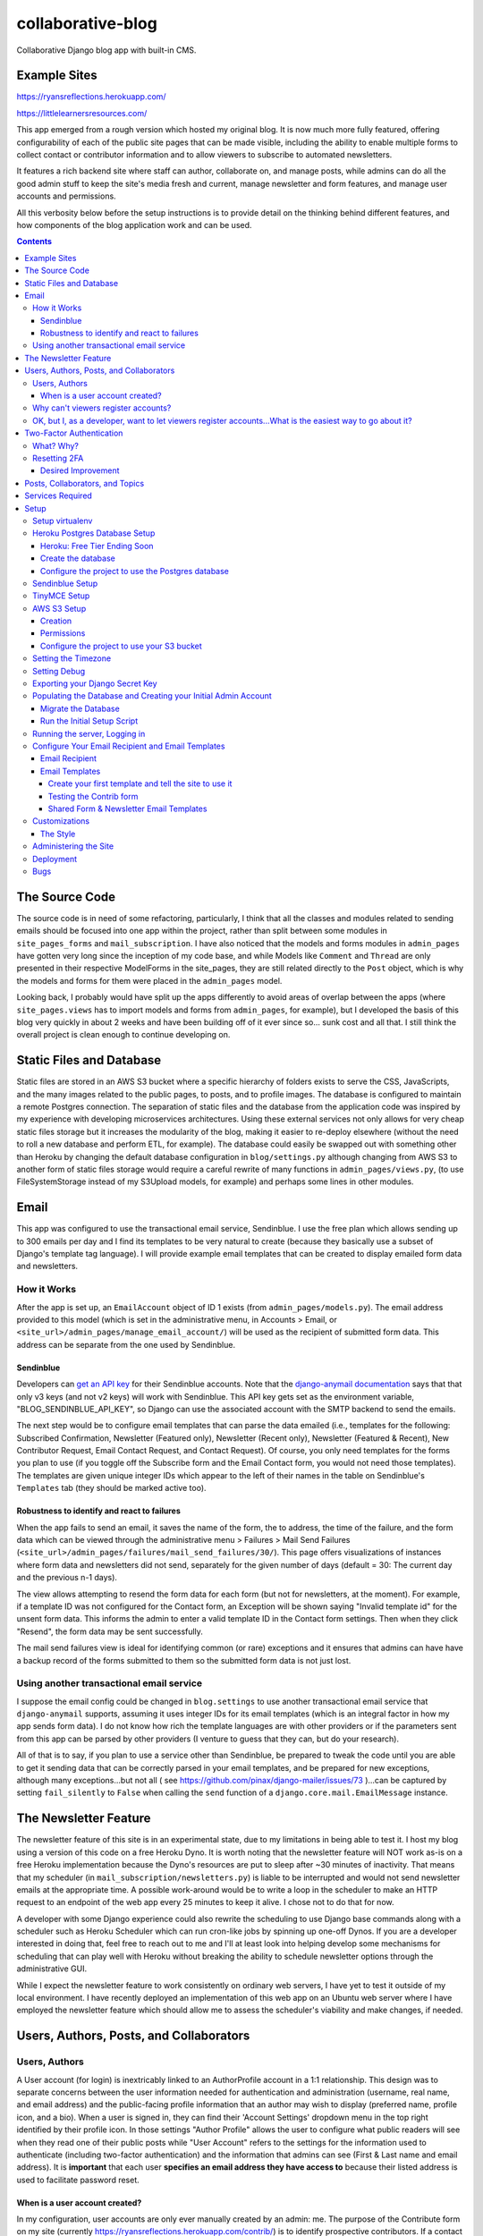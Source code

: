 *******************
collaborative-blog
*******************

Collaborative Django blog app with built-in CMS.

Example Sites
#############

https://ryansreflections.herokuapp.com/

https://littlelearnersresources.com/

.. image:: ./readme_images/showcase-1-home.png
    :width: 800
    :alt: Showcase home page in desktop and mobile views


.. image:: ./readme_images/showcase-2-topics-timeline.png
    :width: 800
    :alt: Showcase Topics and Timeline pages


.. image:: ./readme_images/showcase-3-posts.png
    :width: 800
    :alt: Showcase Posts pages


.. image:: ./readme_images/showcase-4-admin.png
    :width: 800
    :alt: Showcase site administration menu and Mail Send Failures page


This app emerged from a rough version which hosted my original blog. It is now
much more fully featured, offering configurability of each of the public site
pages that can be made visible, including the ability to enable multiple forms
to collect contact or contributor information and to allow viewers to subscribe
to automated newsletters.

It features a rich backend site where staff can author, collaborate on, and
manage posts, while admins can do all the good admin stuff to keep the site's
media fresh and current, manage newsletter and form features, and manage user
accounts and permissions.

All this verbosity below before the setup instructions is to provide detail on
the thinking behind different features, and how components of the blog application
work and can be used.

.. contents:: Contents

The Source Code
##################

The source code is in need of some refactoring, particularly, I think that all
the classes and modules related to sending emails should be focused into one
app within the project, rather than split between some modules in ``site_pages_forms``
and ``mail_subscription``. I have also noticed that the models and forms modules in
``admin_pages`` have gotten very long since the inception of my code base, and while
Models like ``Comment`` and ``Thread`` are only presented in their respective
ModelForms in the site_pages, they are still related directly to the ``Post`` object,
which is why the models and forms for them were placed in the ``admin_pages`` model.

Looking back, I probably would have split up the apps differently to avoid
areas of overlap between the apps (where ``site_pages.views`` has to import models
and forms from ``admin_pages``, for example), but I developed the basis of this blog
very quickly in about 2 weeks and have been building off of it ever since so...
sunk cost and all that. I still think the overall project is clean enough to
continue developing on.

Static Files and Database
############################

Static files are stored in an AWS S3 bucket where a specific hierarchy of
folders exists to serve the CSS, JavaScripts, and the many images related
to the public pages, to posts, and to profile images. The database is configured
to maintain a remote Postgres connection. The separation of static files and the
database from the application code was inspired by my experience with developing
microservices architectures. Using these external services not only allows for
very cheap static files storage but it increases the modularity of the blog,
making it easier to re-deploy elsewhere (without the need to roll a new database
and perform ETL, for example). The database could easily be swapped out with
something other than Heroku by changing the default database configuration
in ``blog/settings.py`` although changing from AWS S3 to another form of static
files storage would require a careful rewrite of many functions in ``admin_pages/views.py``,
(to use FileSystemStorage instead of my S3Upload models, for example) and perhaps
some lines in other modules.

Email
########

This app was configured to use the transactional email service, Sendinblue. I
use the free plan which allows sending up to 300 emails per day and I find its
templates to be very natural to create (because they basically use a subset of
Django's template tag language). I will provide example email templates that
can be created to display emailed form data and newsletters.

How it Works
------------

After the app is set up, an ``EmailAccount`` object of ID 1 exists (from ``admin_pages/models.py``).
The email address provided to this model (which is set in the administrative menu,
in Accounts > Email, or ``<site_url>/admin_pages/manage_email_account/``) will be
used as the recipient of submitted form data. This address can be separate from
the one used by Sendinblue.

Sendinblue
**********

Developers can `get an API key <https://help.sendinblue.com/hc/en-us/articles/209467485-What-s-an-API-key-and-how-can-I-get-mine->`_
for their Sendinblue accounts. Note that the `django-anymail documentation <https://anymail.dev/en/stable/esps/sendinblue/>`_
says that that only v3 keys (and not v2 keys) will work with Sendinblue. This
API key gets set as the environment variable, "BLOG_SENDINBLUE_API_KEY", so
Django can use the associated account with the SMTP backend to send the emails.

The next step would be to configure email templates that can parse the data
emailed (i.e., templates for the following: Subscribed Confirmation, Newsletter
(Featured only),  Newsletter (Recent only), Newsletter (Featured & Recent),
New Contributor Request, Email Contact Request, and Contact Request). Of course,
you only need templates for the forms you plan to use (if you toggle off the
Subscribe form and the Email Contact form, you would not need those templates).
The templates are given unique integer IDs which appear to the left of their
names in the table on Sendinblue's ``Templates`` tab (they should be marked active
too).

Robustness to identify and react to failures
********************************************

When the app fails to send an email, it saves the name of the form, the to address,
the time of the failure, and the form data which can be viewed through the
administrative menu > Failures > Mail Send Failures (``<site_url>/admin_pages/failures/mail_send_failures/30/``).
This page offers visualizations of instances where form data and newsletters did not
send, separately for the given number of days (default = 30: The current day and the
previous n-1 days).

The view allows attempting to resend the form data for each
form (but not for newsletters, at the moment). For example, if a template ID was not
configured for the Contact form, an Exception will be shown saying "Invalid template id"
for the unsent form data. This informs the admin to enter a valid template ID
in the Contact form settings. Then when they click "Resend", the form data may
be sent successfully.

The mail send failures view is ideal for identifying common (or rare) exceptions and
it ensures that admins can have have a backup record of the forms submitted to them
so the submitted form data is not just lost.

Using another transactional email service
-----------------------------------------

I suppose the email config could be changed in ``blog.settings`` to use another
transactional email service that ``django-anymail`` supports, assuming it uses
integer IDs for its email templates (which is an integral factor in how my
app sends form data). I do not know how rich the template languages are with other
providers or if the parameters sent from this app can be parsed by other providers
(I venture to guess that they can, but do your research).

All of that is to say, if you plan to use a service other than Sendinblue, be
prepared to tweak the code until you are able to get it sending data that can
be correctly parsed in your email templates, and be prepared for new exceptions,
although many exceptions...but not all
( see https://github.com/pinax/django-mailer/issues/73 )...can be captured by setting
``fail_silently`` to ``False`` when calling the ``send`` function of a ``django.core.mail.EmailMessage``
instance.

The Newsletter Feature
#########################

The newsletter feature of this site is in an experimental state, due to my
limitations in being able to test it. I host my blog using a version of this
code on a free Heroku Dyno. It is worth noting that the newsletter feature will
NOT work as-is on a free Heroku implementation because the Dyno's resources are
put to sleep after ~30 minutes of inactivity. That means that my scheduler
(in ``mail_subscription/newsletters.py``) is liable to be interrupted and would not
send newsletter emails at the appropriate time. A possible work-around would be
to write a loop in the scheduler to make an HTTP request to an endpoint of the
web app every 25 minutes to keep it alive. I chose not to do that for now.

A developer with some Django experience could also rewrite the scheduling to
use Django base commands along with a scheduler such as Heroku Scheduler which
can run cron-like jobs by spinning up one-off Dynos. If you are a developer
interested in doing that, feel free to reach out to me and I'll at least look
into helping develop some mechanisms for scheduling that can play well with
Heroku without breaking the ability to schedule newsletter options through the
administrative GUI.

While I expect the newsletter feature to work consistently on ordinary web servers,
I have yet to test it outside of my local environment. I have recently deployed an
implementation of this web app on an Ubuntu web server where I have employed the
newsletter feature which should allow me to assess the scheduler's viability and
make changes, if needed.

Users, Authors, Posts, and Collaborators
###########################################

Users, Authors
--------------

A User account (for login) is inextricably linked to an AuthorProfile account in
a 1:1 relationship. This design was to separate concerns between the user
information needed for authentication and administration (username, real name,
and email address) and the public-facing profile information that an author may
wish to display (preferred name, profile icon, and a bio). When a user is signed
in, they can find their 'Account Settings' dropdown menu in the top right
identified by their profile icon. In those settings "Author Profile" allows the
user to configure what public readers will see when they read one of their public
posts while "User Account" refers to the settings for the information used to
authenticate (including two-factor authentication) and the information that admins
can see (First & Last name and email address). It is **important** that each user
**specifies an email address they have access to** because their listed address is
used to facilitate password reset.


When is a user account created?
*******************************

In my configuration, user accounts are only ever manually created by an admin: me.
The purpose of the Contribute form on my site (currently https://ryansreflections.herokuapp.com/contrib/)
is to identify prospective contributors. If a contact seems like someone worth
giving access to post on my blog (currently no one, because I'm pretty sure no one
reads my blog), I will take their desired username, first name, last name, and
email address, and use that information to create an account for them.

My process after receiving an email with an instance of 'Contribute' form data is as
follows:

1) Create a user account from the admin side using the info provided in the form.
Set some bogus password (I should write a password generator on the account
creation view).

2) Send the user a personal email detailing their username and email, where to login,
etc., and a link to the password reset page (https://ryansreflections.herokuapp.com/users/reset_password/).
(I may eventually automate the sending, if not the composing, of such an email too).

Then the user's process upon receiving my email is:

1) Visit the password reset link, enter the email address associated with the
account, follow the reset link emailed, and follow the reset steps on the site.

2) At the end of password reset, the user is prompted to log in. After logging
in, they will be asked to configure a two-factor authentication (2FA) option. The
user will need a smart mobile device to install an authentication app such as
Google Authenticator. Once installed, they need to scan the provided QR code to
set up the 2FA. Then they will have to enter the 2FA token in order to complete
sign-in.

Why can't viewers register accounts?
------------------------------------

My answer to this question is multifaceted:

1) I didn't feel like it. This is the main reason. A viewer can already subscribe to
receive email newsletters and commenting is open to everyone. Giving a viewer an account
would mean that the account *does* something extra for them -- maybe they could have a
profile and their screen name and profile image could show up on their comments (right now,
if an author comments, their preferred name is used). Or maybe they could have a little
view where they can access their favorited posts. But making entirely new functionality
so someone can have a profile pic in the comments or so that someone can effectively do
what their browser's bookmark tool can do is not worth my time.

2) It presents an extra governance problem. There are more accounts of people
that you, as an admin, don't know. Some could have bad intentions. Many more
could just be forgetful or stupid, lock themselves out, and fill admins' inboxes
with messages for assistance. The governance problem is also characterized by
having more people's data. If I extened the app so that anyone could register an
account, I would plan for the future and expect a large quantity of users demanding
more account information be stored, primarily to make a feasible account recovery
process. I am very much a minimalist when it comes to storing personal information; my goal
is to do as much as possible for the user experience with as little information as
possible. At this time, I am not interested in collecting or storing a considerably
greater, and probably more detailed, volume of personal information that could come
with free account registration.

3) I've touched on this, but letting viewers register accounts does not accomplish much.
My suspicion is that most viewers will be casual. Frequent viewers who really want to
get involved in the community can simply contact the admin through the Contribute page
to get an account and contribute as an author. As the blog expands, trusted members who
the admin is acquainted with (hopefully well acquainted with) may be promoted to admin
to help manage the website. The candidate contributors do need to be vetted, at least
losely, to ensure their intentions and their writing skills. If there is a bottleneck
in people getting accounts, that is also a soft check against those who requested to
be a contributor who are not particularly dedicated to the blog's community.


OK, but I, as a developer, want to let viewers register accounts...What is the easiest way to go about it?
----------------------------------------------------------------------------------------------------------

I have left the blog open to be easy to allow for viewers to register user accounts
for possible future growth although, as you can read above, I am not compelled to
do that myself right now. If you wanted to transform this blog, to say, have a very
engaging social media-type community, you may want to let users register their own
accounts. Currently, standard accounts are really staff accounts (meaning ``user.is_staff == True``).
All users with staff (and not superuser) permissions have access to their user profile,
their author profile, and the ability to manage the posts they author (Create, Read,
Update, & Delete posts they author). They can also manage posts that they collaborate
on.

Admins are accounts that not only have the ``staff`` permission but the ``superuser``
one as well. With that, they can manage...everything. The site look, the content
of pages, which pages are accessible and visible to the public, the newsletter,
all other user accounts, an email denylist for spammers, and configure SEO.

That means a user without superuser or staff permission could be designated as
a "regular" user who has some type of profile access that does not allow them
to manage posts or other more elevated privelege. You could use a similar method
to my register method found in the ``users.views`` module, omitting the ``is_staff``
assignment. At this point, I would consider using groups to designate types of
users to make permissions easier to assign and revoke (you might have 3 types
of users but one day you might have 4, then 5, so future-proofing is never bad).

If you want just any rando to be able to become an author on the blog (some kinda
anarchist blog), you could simply put up a registration page and link it in the
main navigation. The registration page would be just like the one I have used for
creating new users on the admin side, sans the "Is admin" checkbox. Then they
would get to create their own accounts. If you are an anarchist or a die-hard
libertarian interested in this ability to offer an underregulated free-speech blog
platform, I'd be happy to spend a few hours developing/designing it for you (in
other words, spend 10 minutes developing and like 200 minutes making the HTML look
right!).


Two-Factor Authentication
#########################

What? Why?
----------

My app has recently been configured to use 2FA tokens as a mandatory method for
users to have access to their accounts and the staff side of the site. From a
security perspective, 2FA should be mandatory in 2022, even at the expense of
convenience. So a developer could technically gut all the two-factor stuff from
the app, point the login URL back to my original login view in the users app,
tweak a few of my ``admin_pages`` templates and successfully use the site without
2FA, but nobody would be winning in that scenario: accounts would all be vulnerable
because of phishing attempts (do not underestimate the stupidity of any of your
users).

While there are certainly more convenient means than token generation, it is the
most reliable, not depending on the smart device to have any Internet connection.
It might be nice to have push notifications provided by the authenticator app and
use the OTP tokens as a backup option, but I'm too lazy to do that. Nobody pays me :)

Resetting 2FA
-------------

Users can always reset their own 2FA from their own account settings through
``Account Settings`` > ``User Account`` > ``2FA Settings`` > ``Reset Two-Factor Authentication``.
After that is done, they are immediately asked to configure a new 2FA method before they
can get back into the staff side of the site. Of course there is an obvious problem here:
If a user cannot *use* their 2FA method anymore, they cannot finish logging in to reset it
(a common example in my institution is when a user gets a new phone, haphazardly thinking
that their OTP codes will magically transfer to their new phone, which is an understandable
expectation given the way most app data transfers seemlessly). This is **why it is essential
for users to store their backup tokens**.

Backup tokens are also found on the 2FA Settings page
(``Account Settings`` > ``User Account`` > ``2FA Settings`` > ``Show Tokens``). They should store
these somewhere where they are (1) secure and (2) easy to locate. **It is strongly recommended**
to **instruct users to save these tokens** after setting up their accounts.

Desired Improvement
*******************

**TL;DR**:

I will probably improve the capability of resetting 2FA by giving admins the ability
to reset 2FA on behalf of users **verbally** requesting it. In order to avoid undermining
security, admins will need to verify two pieces of personal information, again, **verbally**,
before fulfilling the request for 2FA reset (to securely confirm identity). The personal
information will not be mandatory to store on the site with the condition that admins will
only be able to do a reset contingent on there being personal information for a user that
can be verified.


The current 2FA setup is workable, but it still is not quite ready for institutional use,
to me, because the user can still be locked out of their account (if they don't have access
to their tokens). I will likely be prioritizing an administrative capability to reset 2FA
for the user so that they will be able to get to the 2FA configuration prompt. This will
necessitate more user account information, however, to avoid undermining the security (e.g.,
any user could claim they are the account owner and request 2FA reset; that threat is 
absolutely critical because if a user's email account was compromised, the hacker could
impersonate them by sending from the account and once 2FA is reset, all the hacker would
need to do is set up their own 2FA method using the account, because if the hacker is in
control of the email account, they are able to reset the user's password on the blog).

In the U.S., the last four digits of someone's Social Security Number (SSN) is one personally
identifiable (and still ubiquitously actually known) bit of information. More universally,
everyone knows their date of birth. My plan, at least in abstract, is to put form fields
in the User account settings form to enter last 4 digits of SSN (if applicable), date of
birth, and a challenge question from a fixed set of possible questions. It will be on the user
to enter this information after they initially set up 2FA on their account.

If the user contacts me or another admin, asking us to reset 2FA, our first recommendation
will be for the user to use a backup token and reset on their end. If that is not possible,
the admin will be required to verify either date of birth AND either SSN or the challenge
question (date of birth alone is woefully inadequate). These should ONLY be verified over
the phone or secure teleconference (or in-person if they have the luxury). If the user
cannot provide the necessary personally identifiable information, they should not be granted
the reset since we cannot prove their identity.

Lastly, because of the context of this blog, many users may not feel comfortable storing such
personal information in the site. Understandably so. If a user happens accross my blog, likes
what they read, and thinks "I could contribute to this blog", they may fill out my contribute
form and get setup to write posts on my blog, but they will have never met me in person, nor
will they have had a previous history with me. If I make it mandatory for them to enter their
personal info., they may very well say "forget it" (rightfully so; I wouldn't provide such
information unless I had a personal relationship with the site admin). So the personally
identifiable information should be optional, but it should be clear to users that if they do
not provide the PII and they somehow lose their backup tokens and cannot use 2FA, we will NOT
be able to help them get into their account.

Posts, Collaborators, and Topics
###################################

All posts can have a splash image, 1:N topics, one and only one main author (associated by
AuthorProfile), and 0:N collaborating authors. Collaborators have the same permissions to
the post as the original author, sans the ability to delete the post or manage collaborators.
If an author who is also a site admin is added as a collaborator on a post, the admin will
have all the same permissions as the original author, including the ability to delete the post
and manage collaborators. All posts have an ``og_date`` field, referring to their original
creation DateTime timestamp, and a ``date`` field (which I should have named ``date_last_mod``)
indicating the the last modified date and time.

``Topic`` objects have a ``name`` (e.g., "Sportsball") and a ``splash_image``, and can be marked
as featured using the ``is_featured`` boolean. When a topic is marked as featured, it gets
listed in a large box with its splash image behind it on the topics page. All topics
that exist (featured or not) are listed as links which can be filtered by name on the
topics page. Clicking a topic link on the topics page loads a 'topic_posts' view where
posts that include that topic are shown from most recent to oldest, and are searchable.

Services Required
#################

I will use free tiers of all the services besides the standard AWS S3 bucket storage.
While it is technically not free ($0.023/GB/month for my project; see https://aws.amazon.com/s3/pricing/),
my monthly costs are so low (fractions of a cent to a cent) that my invoices are waived.

- AWS S3 standard bucket
- Remote database (I will walk through setting up Postgres on Heroku)
- Sendinblue account
- TinyMCE account

Setup
######

Setup will be easiest to follow in the sequence I have written these sections in. For setup,
I recommend using a staging environment and then once everything seems to be working, to
move the configuration to a production server.

I will assume that Python is installed and that you can access it from a shell. If not,
there's this wonderful resource called the World Wide Web that can help. I will be using
Powershell and will leave some examples for Debian-based Linux as well.

Setup virtualenv
----------------

For this project, we want to first set up a virtual environment. This way, we can install
dependencies to this virtual environment rather than our global Python environment. This
will make it easier to track the dependencies our application uses, and easier to deploy
our project.

1. First, open your terminal to the main folder of this cloned repository and make sure you
have the virtualenv package installed:

``pip install --user virtualenv```

In Ubuntu-based distributions, you can install it using:

``sudo apt install python3-venv``

2. Create the virtualenv (still in the main repo folder):

``python -m venv venv``

3. Activate it.

3a. In PowerShell:

``.\venv\Scripts\activate``

3b. In Linux:

``source .venv/bin/activate```

To deactivate it (when you want to use your user Python environment), simply type
``deactivate``.

4. Install the requirements.

``pip install -r requirements.txt``

(You will have to use ``pip3`` in Linux)


Heroku Postgres Database Setup
------------------------------

Heroku: Free Tier Ending Soon
*****************************

Unfortunately, Heroku has recently announced that free Dynos and Heroku Postgres databases will no
longer be available starting on November 28, 2022. These will need to be upgraded to avoid disruption
and deletion of the free-tier services.

Create the database
*******************

First, we will set up a remote database. Of course, you do not have to use Heroku or even Postgres
to host the database, but it is what I will use in this example.

1. If you don't have an account, make a free one and sign in.

2. After you are signed in, create a new app. Name it whatever you'd like.

.. image:: ./readme_images/heroku-1-create-app.png
    :alt: Heroku app creation screen with app name entered.


3. Click the **Resources** tab and search "postgres" in the Add-ons search bar.

.. image:: ./readme_images/heroku-2-search-resources.png
    :alt: Resources search bar with term postgres entered


4. Select **Heroku Postgres** and choose your tier. I'm using the Hobby-Dev one.

5. Now click on the link to your database where it appears under Add-ons.

6. In the new tab, click **Settings**. And then click **View Credentials...**

.. image:: ./readme_images/heroku-3-view-credentials.png
    :width: 800
    :alt: Settings screen with View Credentials button underlined


Configure the project to use the Postgres database
**************************************************

1. Export the database variables listed on the credentials screen as the following
environment variables:

.. code-block::

    BLOG_DB_HOST: The Host string
    BLOG_DB_NAME: The Database string
    BLOG_DB_USER: The User string
    BLOG_DB_PORT: The Port string
    BLOG_DB_PASS: The Password string


Sendinblue Setup
----------------

Register a Sendinblue account at ( https://help.sendinblue.com/ ). Then refer to
`their instructions <https://help.sendinblue.com/hc/en-us/articles/209467485-What-s-an-API-key-and-how-can-I-get-mine->`_
to obtain an APIv3 key Once you have the key, export it to the variable:

``BLOG_SENDINBLUE_API_KEY``


TinyMCE Setup
-------------

Register a TinyMCE account at ( https://www.tiny.cloud/ ). Once you have finished
registering, click **Dashboard**.

.. image:: ./readme_images/tinymce-1-dashboard.png
    :width: 600
    :alt: TinyMCE page with Dashboard link underlined in menu


1. On the dashboard, scroll down and copy the script. It will look like this:

``<script src="https://cdn.tiny.cloud/1/<X...>/tinymce/6/tinymce.min.js" referrerpolicy="origin"></script>``

2. Export this script to the following environment variable:

``BLOG_TINYMCE_SCRIPT``

You will need to escape the script's characters where your export statement (probably
located in .bashrc with all your other exports, if on Linux) would look like this:

``export BLOG_TINYMCE_SCRIPT="<script src=\"https://cdn.tiny.cloud/1/<X...>/tinymce/6/tinymce.min.js\" referrerpolicy=\"origin\"></script>"``

Notice that the string has been wrapped in quotation marks where the double quotes inside
it are escaped with the backslash character.

3. Click on the **Approved Domains** tab. Verify a a confirmation email if necessary and then
add "127.0.0.1" and your planned site's domain so TinyMCE will correctly work in testing
and production.


AWS S3 Setup
------------

Take a break. Make a cup of coffee. The S3 portion has many steps.

Creation
********

1. Try going to this site ( https://aws.amazon.com/console/ ). Click **Create an AWS Account** if
you don't have an account (unless this has changed from the time of writing, in which case, Google it).

.. image:: ./readme_images/aws-1-create-acct.png
    :width: 800
    :alt: AWS Console website with create account button underlined


2. From the AWS Console screen ( https://aws.amazon.com/console/ ), drop down the **All Services**
menu and look for S3 under storage. Click it.

.. image:: ./readme_images/aws-2-click-s3.png
    :width: 800
    :alt: AWS Console All Services menu with S3 underlined under Storage


3. Select **Create Bucket**.

.. image:: ./readme_images/aws-3-create-bucket.png
    :width: 500
    :alt: Buckets screen with Create bucket buttons


4. Name the bucket. I am leaving all the other settings as the default. If you know what you're
doing, change them accordingly. Then click **Create bucket**.

If you haven't added a payment option, Amazon might prompt you before you can create the bucket.

Permissions
***********

1. If you aren't looking at the **Buckets** screen, navigate to **Amazon S3 > Buckets**.

.. image:: ./readme_images/aws-4-s3-buckets-page.png
    :width: 800
    :alt: Amazon S3/Buckets screen


2. Click your bucket's name under Name and then click the Permissions tab. Scroll to the very
bottom until you see the Cross-origin resource Sharing (CORS) section.
Click Edit and enter the following JSON:

.. code-block:: json

   [
        {
            "AllowedHeaders": [
                "Authorization"
            ],
            "AllowedMethods": [
                "GET",
                "POST"
            ],
            "AllowedOrigins": [
                "*"
            ],
            "ExposeHeaders": [],
            "MaxAgeSeconds": 3000
        }
    ]

So we are allowing any domain right now by using the star character. Eventually, we will
want to change this to our website's domain once we are in production, but this will do
for now.

2. Navigate to the main AWS Console screen. You can click the AWS icon in the navigation or
re-enter the URL: https://aws.amazon.com/console/

3. Type "iam" in the navigation search bar and click on the IAM option that shows up. In
the IAM dashboard, click Users in the Access Management menu on the left:

.. image:: ./readme_images/aws-5-iam-access-mgmt.png
    :width: 700
    :alt: Identity and Access Management menu with Users option underlined.


4. Click **Add Users** and we are going to create a new user, giving them a key for
programmatic access:

.. image:: ./readme_images/aws-6-iam-add-users.png
    :width: 800
    :alt: Add User screen with user details and AWS access type options.


5. Next, under **Set Permissions**, choose **Attach existing policies directly**. Then type
"amazons3" in the search bar to filter the options and tick **AmazonS3FullAccess**.

.. image:: ./readme_images/aws-7-iam-policies.png
    :width: 800
    :alt: Filter policies view with AmazonS3FullAccess policy selected.


6.  Click **Next**. Skip the tags screen and then click **Create user**.


7. Download the CSV file containing your credentials.

.. image:: ./readme_images/aws-8-iam-download-csv.png
    :width: 600
    :alt: Success screen with downloadable CSV file of newly created credentials.


Configure the project to use your S3 bucket
*******************************************

1. Export the variables listed in your credentials file to the following
environment variables:

.. code-block::

    AWS_ACCESS_KEY_ID
    AWS_SECRET_ACCESS_KEY
    AWS_STORAGE_BUCKET_NAME


The first two variables are listed in the file and the bucket name can
be found on the AWS webpage.

2. Now it is time to upload all the necessary static files in their hierarchy to your
S3 bucket. To do that we will need to install the Python package, ``awscli``:

``pip install awscli``

3. Now from the top level of the project repo, we will change directory into the
"S3" folder and run our upload command:

.. code-block:: bash

    cd S3
    aws s3 cp . s3://example-bucket/ --recursive
    :alt: 


Just be sure to replace `example-bucket` with the name of your S3 bucket.

Note: Since your AWS environment variables are exported, you should be able to
establish a connection to your S3 bucket through the AWS CLI. It should be noted,
however, that if you find yourself encountering an error, you may need to sync your
system's clock to match the current time. If you still experience difficulty, you
may need to export another environment variable, ``AWS_DEFAULT_REGION``, which should
store the same region as your S3 bucket (for me, that is "us-east-1").

After all this work, you are *almost* ready to launch the blog (I promise the next parts
are easy ;D).


Setting the Timezone
--------------------

When DateTimes are created for objects, they will be created relative to your timezone.
Export your timezone to the following environment variable:

``BLOG_TIME_ZONE``

Timezone value examples are CET, EST, and GMT, or 'Europe/Berlin', or even 'Etc/GMT+1'.
Timezone values can be found in `this list <https://en.wikipedia.org/wiki/List_of_tz_database_time_zones>`_.


Setting Debug
-------------

Debugging is nifty, but must be turned off in production. The debug settings are set
through the following environment variables:

``BLOG_DEBUG`` and ``BLOG_DEBUG_PROPAGATE_EXCEPTIONS``

Both of these variables must be exported with a value of either 0 (for false) or 1
(for true). I use numbers instead of False and True to be consistent with the way
Heroku lists other boolean environment variables. As the name suggests, the
DEBUG_PROPAGATE_EXCEPTIONS variable will show the debug exceptions even when debug
mode is not enabled. This can be useful when your server is in production and you
encounter HTTP 500s, where the log of stdout from the application should show the
detailed exceptions.

Exporting your Django Secret Key
---------------------------------

Generate a Django secret key for yourself. I like to use ( https://djecrety.ir/ ).
Export it to the following environment variable:

``BLOG_SECRET_KEY``

I recommend wrapping the key in double quotes on Linux.


Populating the Database and Creating your Initial Admin Account
---------------------------------------------------------------

Migrate the Database
********************

To migrate the database, open a terminal to the main project folder of this repo where
it is cloned and run the following commands:

.. code:: bash

    python manage.py makemigrations admin_pages --skip-checks
    python manage.py makemigrations mail_subscription --skip-checks
    python manage.py migrate --skip-checks


Run the Initial Setup Script
****************************

Now open your interactivate project shell. If you are not already using
your virtualenv, activate it now: ``.\venv\Scripts\activate`` (or ``source venv/bin/activate``).
Then enter:

``python manage.py shell``

Once in your shell enter the following line:

.. code:: python

    exec(open('initial_setup.py').read())


Follow the prompts to complete initial setup. The username and password you
generate will be what you use to log into the blog app from the login page.

After the setup script has been run, you will have to exit the shell using ``exit()``.


Running the server, Logging in
------------------------------

1. The server can be started by entering ``python manage.py runserver`` from the root project
folder.

2. Visit the URL (http://127.0.0.1:8000). To login, scroll down to the footer and click the
copyright symbol which links to your staff login page (<site_url>/account/login). Enter your
admin username and password.

.. image:: ./readme_images/localserver-1-footer-login-link.png
    :width: 500
    :alt: Zoomed in view of footer copyright.


3. After you have entered your username and password (correctly), you will be asked to configure
two-factor authentication. I recommend using the Google Authenticator app. Follow the prompts; the
process is straightforward. Pause on the page with the header **2FA Setup Complete**.

.. image:: ./readme_images/localserver-2-2fa-complete.png
    :width: 700
    :alt: 2FA setup complete view


4. On the **2FA Setup Complete** screen, click **Account Security Options** > **Show Tokens** > **Generate Tokens**.
Select over all of the tokens with your cursor and copy them. Then paste them into a text file and store them
somewhere safe. That way, if you ever are not able to use your authenticator app, you can log in with one of the
backup tokens and then reset your 2FA after you are logged in (so you can reconfigure your 2FA). This is preferable
over getting locked out and having to go in through the command line to either remove your default 2FA method or to
create a new admin account.

.. image:: ./readme_images/localserver-3-2fa-backup-tokens.png
    :width: 700
    :alt: 2FA Backup Tokens view


Configure Your Email Recipient and Email Templates
--------------------------------------------------

Email Recipient
***************

1. From the administrative menu, click on **Email** under **Accounts**.

.. image:: ./readme_images/localserver-4-accounts-email.png
    :width: 500
    :alt: Administrative menu with Email option visible


2. Enter the email address to which form data will be sent.

.. image:: ./readme_images/localserver-5-recip-email.png
    :width: 700
    :alt: Edit recipient email address screen


Email Templates
***************

For each form that you plan to use, you need to designate an email template for the form's data. Email templates
are created in Sendinblue where each template is given an integer ID.

As an example, let's say you have the contribute page set as visible (page visibility is set in the administrative
menu by going to **Pages** > **Site Look** and checking **Show Contribute page**). As such, the contribute form
is active on your site. If a user submits their form data, there is currently no valid template ID that my
``form_sender`` module can use to send the form data to your recipient email account. Rather, on their submission,
a form failure will be stored in the administrative page **Failures > Mail Send Failures** and the exception listed
will say "Invalid template id":

.. image:: ./readme_images/localserver-6-form-exception.png
    :width: 400
    :alt: View of logged form exception


If I look in my Sendinblue Templates, I can see that there is no form with an ID of 0 (the default my app set) and
that the correct ID, in my case, would be the template with an ID of 1 as you can see below (that is the template
I have created to send the Contrib form data):

.. image:: ./readme_images/localserver-7-email-template-ids.png
    :width: 800
    :alt: Sendinblue templates page


That template ID can be set from the admin menu from **Forms** > **Contrib Form**. But that requires you to have
email templates set up! Let's get started on setting those up.


Create your first template and tell the site to use it
======================================================

I have created shareable links to my templates which will correctly serve the form data. Make sure you are logged
into your Sendinblue account in your web browser and follow this link, which is the template for Contrib data:

https://my.sendinblue.com/template/kT_c4V82kD8zfJ2N6KR6jrew_aaWbgcpM.6w1HOLuABt5YY6Mwiwcjwt


.. image:: ./readme_images/sendinblue-2-import-template.png
    :width: 800
    :alt: Sendinblue template Import screen


1. You will probably be brought to an editor screen. and this is where you would want to change out my header
image with a header image of your own (or just delete the image for now). Notice that some of the text is highlighted.
That is where I have typed the parameters. For example, the actual text I typed for the title is `{{ params.title }}`,
"name" actually has the text, `{{ params.name }}`. The "params" are actually received by Sendinblue from my `form_sender`
module and it populates the template with the parameters sent to it so the recipient gets all the form data. The template
format does not matter, but if you delete a parameter, you will not receive that part of the form data which my application
sends.

.. image:: ./readme_images/sendinblue-3-template-highlighted-params.png
    :width: 500
    :alt: Sendinblue email template with params highlighted


When you have edited the template how you want, click **Continue** > **Save & Activate** > **Save & Quit**
(left of Save & Activate).

2. Now you will see that you have one template, its title indicates that it is for sending data from the Contrib form, and
its ID is 1:

.. image:: ./readme_images/sendinblue-3-template-contrib-1.png
    :width: 800
    :alt: Sendinblue page with Contrib form ID visible


3. Now to set the ID of 1 for our Contrib form, from the administrative menu of the locally hosted blog site, go to
**Forms** > **Contrib Form**. Change the ID from 0 to 1.

.. image:: ./readme_images/localserver-9-contrib-form-manage-id.png
    :width: 800
    :alt: Setting the contrib form ID


Testing the Contrib form
========================

1. Now on the public-facing Contribute page (<site_url>/contrib/), fill out and submit the form.

.. image:: ./readme_images/localserver-10-enter-contrib-form.png
    :width: 700
    :alt: Filling out the contrib form


2. Check the inbox of the account that you set as your email recipient on the blog. Hopefully
you will receive an email that looks similar to this one shortly:

.. image:: ./readme_images/inbox-1-received-contrib-data.png
    :width: 600
    :alt: Received email


Note: If the sender is showing up as "Ryan's Reflections", you will want to edit your template. From the **Templates**
screen on Sendinblue, click **Edit** on your template, and then select **Setup** and change the setup information to
what you want:

.. image:: ./readme_images/sendinblue-4-edit-setup.png
    :width: 800
    :alt: Edit Sendinblue setup


Shared Form & Newsletter Email Templates
========================================

Linked below are standard templates I have created for each of the forms and for newsletters. You will notice
there are 3 different Newsletter templates: one if both Featured and Recent posts are shown and a template
each for exclusively for Featured or Recent posts. Those three template IDs can be set from the admin menu
in **Forms** > **Subscribe Form**. The subscribe form settings also ask for a "Subscribed" template ID. That
is the template I used to send an email to a user to confirm that they have subscribed.

I recommend importing each of these templates to your Sendinblue since they already include all the parameters
that my application uses. You can always re-style them to your preferences.

- **Contrib**: https://my.sendinblue.com/template/PAZS713LD72mv1dYrWwbqHfenkYN1reKaZXHIkwpuoBJCNIs2MLiou7\_
- **Contact**: https://my.sendinblue.com/template/mzdxFvS9RjEq9CjRTnnUg7oTFAWYIyNAmBaycpDJN5hSJJnzYQqd.VOd
- **Email Contact**: https://my.sendinblue.com/template/LrB2yp2rOgsukWL6gNBexT1WTDVOnt1uHstJzsW.2XPBATPL8fZGequ1

- **Subscribed**: https://my.sendinblue.com/template/QtIjQNca3qR.qxRCYYvTYQHR.M50VbjIj7MSMQMFtjJS.0wRE89ujK9P
- **Featured and Recent Newsletter**: https://my.sendinblue.com/template/aVouJ3Bqr9Jv0fJChWAUy1TBexSx7uk7S8nFJleCwFPYfMh1TnpVLohP
- **Featured Only Newsletter**: https://my.sendinblue.com/template/AibNTaHWXCwXhNrQqoDuq9N9vpNtEauMTgDzk33y.wu7OxqlRr7FcHWV
- **Recent Only Newsletter**: https://my.sendinblue.com/template/o6hO1AVEomgL6vnrRPrOB3NZeFKri4KLg72loFo7tHE6m28BMGd0.slY

After you have imported the templates, update the respective template IDs in the **Forms** settings in the admin
menu as I did in the example above with the Contrib form.

Customizations
--------------

The layout is already designed to be fully responsive to screen size and the layout also responds to the content
you enter. For example, on the about page, the layout will display either centered, if you have one main about section
or it will display two side-by-side text boxes if you have two sections of text. Similarly, the contact page and the footer
will format appropriately according to what information you enter. Each page has a variety of settings through the
administrative menu in the **Pages** section.

The Style
**********

All the style rules are in the `S3` folder (although they get uploaded to your S3 storage bucket). You can edit
files stored in your S3 bucket directly in Visual Studio Code using the AWS Toolkit extension. Assuming you have
set the AWS environment variables and your system clock matches the correct time for your timezone, AWS Toolkit should
automatically allow you to access your cloud services and your S3 bucket will be found under **S3** in the AWS Toolkit
Explorer pane.

One basic style modification that I recommend is changing the green accent color that is used throughout the blog. This
color is set in the root class as ``--clr-brand-green`` and a slightly darker green color used for when buttons are hovered
over is defined by ``--clr-brand-green-hover``. These properties are set in the main stylesheet (<S3bucket>/css/style.css).
Rather than refactor the names, which would not only require you to do so in the CSS file but in the many different HTML
templates as well, simply change the actual color values to whatever colors you prefer. Just make sure to use the HSL format
(e.g., 28, 84%, 53%). I've noticed that the degree symbol on the first number does not get parsed correctly so don't use it.

.. image:: ./readme_images/style-1-accent-color.png
    :width: 800
    :alt: Timeline page with orange accent color


Above: What the timeline page looks like when ``--clr-brand-green`` is set to `28, 84%, 53%` in the main `style.css` file.


Administering the Site
----------------------

Due to my lack of endless free time, I have not yet documented the site administration. If you would like to set up this blog
project but want to know more about how to use the administrative views to manage your content and users, contact me at
haasrr@etsu.edu.


Deployment
----------

I don't really have any special notes for deployment at this time. To my knowledge, deploying this application should
not be particularly different than the deployment of any other Django project. Of course, remember to set your domain
(in place of 'yoursite.com') in ``ALLOWED_HOSTS`` in ``blog/settings.py`` and all the environment variables needed to
run the blog app in development are still needed in production so you should probably export all of your environment
variables needed for it prior to trying to deploy it.

Bugs
----

If you notice a bug, please report it to me on Github. Understand that this is one of several of my side projects
and I do not plan to devote an exhorbitant amount of time toward minor bugfixes. If you want to contribute to this code,
contact me (a clean refactor would be welcome :D).
